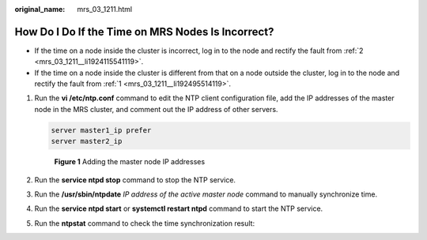 :original_name: mrs_03_1211.html

.. _mrs_03_1211:

How Do I Do If the Time on MRS Nodes Is Incorrect?
==================================================

-  If the time on a node inside the cluster is incorrect, log in to the node and rectify the fault from :ref:`2 <mrs_03_1211__li1924115541119>`.
-  If the time on a node inside the cluster is different from that on a node outside the cluster, log in to the node and rectify the fault from :ref:`1 <mrs_03_1211__li192495514119>`.

#. .. _mrs_03_1211__li192495514119:

   Run the **vi /etc/ntp.conf** command to edit the NTP client configuration file, add the IP addresses of the master node in the MRS cluster, and comment out the IP address of other servers.

   .. code-block::

      server master1_ip prefer
      server master2_ip


   .. figure:: /_static/images/en-us_image_0000001439594513.png
      :alt: **Figure 1** Adding the master node IP addresses

      **Figure 1** Adding the master node IP addresses

#. .. _mrs_03_1211__li1924115541119:

   Run the **service ntpd stop** command to stop the NTP service.

#. Run the **/usr/sbin/ntpdate** *IP address of the active master node* command to manually synchronize time.

#. Run the **service ntpd start** or **systemctl restart ntpd** command to start the NTP service.

#. Run the **ntpstat** command to check the time synchronization result:
